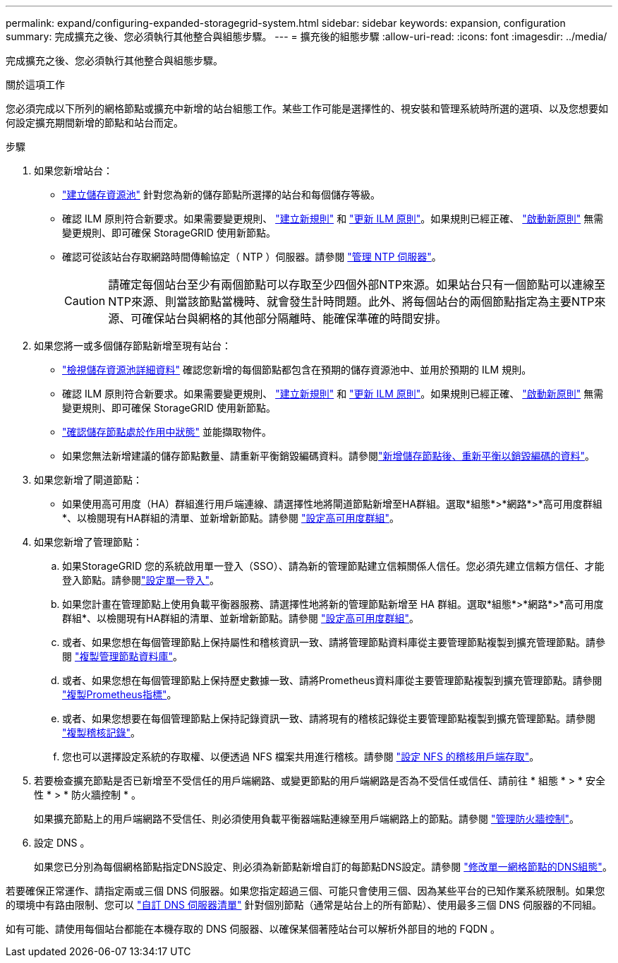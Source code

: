 ---
permalink: expand/configuring-expanded-storagegrid-system.html 
sidebar: sidebar 
keywords: expansion, configuration 
summary: 完成擴充之後、您必須執行其他整合與組態步驟。 
---
= 擴充後的組態步驟
:allow-uri-read: 
:icons: font
:imagesdir: ../media/


[role="lead"]
完成擴充之後、您必須執行其他整合與組態步驟。

.關於這項工作
您必須完成以下所列的網格節點或擴充中新增的站台組態工作。某些工作可能是選擇性的、視安裝和管理系統時所選的選項、以及您想要如何設定擴充期間新增的節點和站台而定。

.步驟
. 如果您新增站台：
+
** link:../ilm/creating-storage-pool.html["建立儲存資源池"] 針對您為新的儲存節點所選擇的站台和每個儲存等級。
** 確認 ILM 原則符合新要求。如果需要變更規則、 link:../ilm/access-create-ilm-rule-wizard.html["建立新規則"] 和 link:../ilm/creating-proposed-ilm-policy.html["更新 ILM 原則"]。如果規則已經正確、 link:../ilm/activating-ilm-policy.html["啟動新原則"] 無需變更規則、即可確保 StorageGRID 使用新節點。
** 確認可從該站台存取網路時間傳輸協定（ NTP ）伺服器。請參閱 link:../maintain/configuring-ntp-servers.html["管理 NTP 伺服器"]。
+

CAUTION: 請確定每個站台至少有兩個節點可以存取至少四個外部NTP來源。如果站台只有一個節點可以連線至NTP來源、則當該節點當機時、就會發生計時問題。此外、將每個站台的兩個節點指定為主要NTP來源、可確保站台與網格的其他部分隔離時、能確保準確的時間安排。



. 如果您將一或多個儲存節點新增至現有站台：
+
** link:../ilm/viewing-storage-pool-details.html["檢視儲存資源池詳細資料"] 確認您新增的每個節點都包含在預期的儲存資源池中、並用於預期的 ILM 規則。
** 確認 ILM 原則符合新要求。如果需要變更規則、 link:../ilm/access-create-ilm-rule-wizard.html["建立新規則"] 和 link:../ilm/creating-proposed-ilm-policy.html["更新 ILM 原則"]。如果規則已經正確、 link:../ilm/activating-ilm-policy.html["啟動新原則"] 無需變更規則、即可確保 StorageGRID 使用新節點。
** link:verifying-storage-node-is-active.html["確認儲存節點處於作用中狀態"] 並能擷取物件。
** 如果您無法新增建議的儲存節點數量、請重新平衡銷毀編碼資料。請參閱link:rebalancing-erasure-coded-data-after-adding-storage-nodes.html["新增儲存節點後、重新平衡以銷毀編碼的資料"]。


. 如果您新增了閘道節點：
+
** 如果使用高可用度（HA）群組進行用戶端連線、請選擇性地將閘道節點新增至HA群組。選取*組態*>*網路*>*高可用度群組*、以檢閱現有HA群組的清單、並新增新節點。請參閱 link:../admin/configure-high-availability-group.html["設定高可用度群組"]。


. 如果您新增了管理節點：
+
.. 如果StorageGRID 您的系統啟用單一登入（SSO）、請為新的管理節點建立信賴關係人信任。您必須先建立信賴方信任、才能登入節點。請參閱link:../admin/configuring-sso.html["設定單一登入"]。
.. 如果您計畫在管理節點上使用負載平衡器服務、請選擇性地將新的管理節點新增至 HA 群組。選取*組態*>*網路*>*高可用度群組*、以檢閱現有HA群組的清單、並新增新節點。請參閱 link:../admin/configure-high-availability-group.html["設定高可用度群組"]。
.. 或者、如果您想在每個管理節點上保持屬性和稽核資訊一致、請將管理節點資料庫從主要管理節點複製到擴充管理節點。請參閱 link:copying-admin-node-database.html["複製管理節點資料庫"]。
.. 或者、如果您想在每個管理節點上保持歷史數據一致、請將Prometheus資料庫從主要管理節點複製到擴充管理節點。請參閱 link:copying-prometheus-metrics.html["複製Prometheus指標"]。
.. 或者、如果您想要在每個管理節點上保持記錄資訊一致、請將現有的稽核記錄從主要管理節點複製到擴充管理節點。請參閱 link:copying-audit-logs.html["複製稽核記錄"]。
.. 您也可以選擇設定系統的存取權、以便透過 NFS 檔案共用進行稽核。請參閱 link:../admin/configuring-audit-client-access.html["設定 NFS 的稽核用戶端存取"]。


. 若要檢查擴充節點是否已新增至不受信任的用戶端網路、或變更節點的用戶端網路是否為不受信任或信任、請前往 * 組態 * > * 安全性 * > * 防火牆控制 * 。
+
如果擴充節點上的用戶端網路不受信任、則必須使用負載平衡器端點連線至用戶端網路上的節點。請參閱 link:../admin/manage-firewall-controls.html["管理防火牆控制"]。

. 設定 DNS 。
+
如果您已分別為每個網格節點指定DNS設定、則必須為新節點新增自訂的每節點DNS設定。請參閱 link:../maintain/modifying-dns-configuration-for-single-grid-node.html["修改單一網格節點的DNS組態"]。



若要確保正常運作、請指定兩或三個 DNS 伺服器。如果您指定超過三個、可能只會使用三個、因為某些平台的已知作業系統限制。如果您的環境中有路由限制、您可以 link:../maintain/modifying-dns-configuration-for-single-grid-node.html["自訂 DNS 伺服器清單"] 針對個別節點（通常是站台上的所有節點）、使用最多三個 DNS 伺服器的不同組。

如有可能、請使用每個站台都能在本機存取的 DNS 伺服器、以確保某個著陸站台可以解析外部目的地的 FQDN 。
